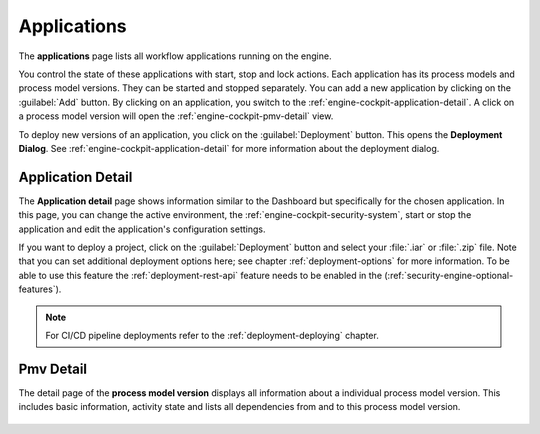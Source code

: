 .. _engine-cockpit-application:

Applications
------------

The **applications** page lists all workflow applications running on the engine. 

You control the state of these applications with start, stop and lock actions.
Each application has its process models and process model versions. They can be
started and stopped separately. You can add a new application by clicking on the
:guilabel:`Add` button. By clicking on an application, you switch to the
:ref:`engine-cockpit-application-detail`. A click on a process model version will
open the :ref:`engine-cockpit-pmv-detail` view.

To deploy new versions of an application, you click on the :guilabel:`Deployment`
button. This opens the **Deployment Dialog**. See
:ref:`engine-cockpit-application-detail` for more information about the deployment
dialog.

.. figure:: /_images/engine-cockpit/engine-cockpit-applications.png


.. _engine-cockpit-application-detail:

Application Detail
^^^^^^^^^^^^^^^^^^

The **Application detail** page shows information similar to the Dashboard
but specifically for the chosen application. In this page, you can change the active
environment, the :ref:`engine-cockpit-security-system`, start or stop the
application and edit the application's configuration settings.

If you want to deploy a project, click on the :guilabel:`Deployment` button and select
your :file:`.iar` or :file:`.zip` file. Note that you can set additional deployment
options here; see chapter :ref:`deployment-options` for more information. To be able to
use this feature the :ref:`deployment-rest-api` feature needs to be enabled in the
(:ref:`security-engine-optional-features`).

.. note:: 
    For CI/CD pipeline deployments refer to the :ref:`deployment-deploying`
    chapter.

.. figure:: /_images/engine-cockpit/engine-cockpit-application-detail.png


.. _engine-cockpit-pmv-detail:

Pmv Detail
^^^^^^^^^^

The detail page of the **process model version** displays all information
about a individual process model version. This includes basic information, 
activity state and lists all dependencies from and to this process model version.

.. figure:: /_images/engine-cockpit/engine-cockpit-pmv-detail.png

